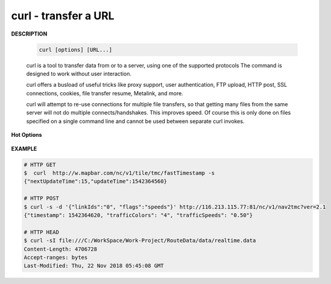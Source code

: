 *********************
curl - transfer a URL
*********************

**DESCRIPTION**

   .. code-block:: sh

      curl [options] [URL...]

   curl is a tool to transfer data from or to a server, using one of the supported protocols 
   The command is designed to work without user interaction.

   curl offers a busload of useful tricks like proxy support, user authentication, FTP upload, 
   HTTP post, SSL connections, cookies, file transfer resume, Metalink, and more. 

   curl will attempt to re-use connections for multiple file transfers, so that getting many files 
   from the same server will not do multiple connects/handshakes. This improves speed. Of course 
   this is only done on files specified on a single command line and cannot be used between separate 
   curl invokes.

**Hot Options**

   .. option:: -#, --progress-bar
      
      Make curl display progress as a simple progress bar instead of the standard, more informational, meter.

   .. option:: -d, --data <data>

      (HTTP) Sends the specified data in a POST request to the HTTP server, This will cause curl to pass the data 
      to the server  using  the  content-type ``application/x-www-form-urlencoded``.

      ``-d, --data`` is the same as ``--data-ascii``. To post data purely binary, you should instead use 
      the ``--data-binary``. To URL-encode the value of a form field you may use ``--data-urlencode``.

      If any of these options is used more than once on the same command line, the data pieces specified will 
      be merged together with a separating &-symbol. Thus, using ``-d name=daniel -d skill=``lousy would 
      generate a post chunk that looks like ``name=daniel&skill=lousy``.

      If you start the data with the letter @, the rest should be a file name to read the data from,
      Multiple files can also be specified. Posting data from a file named ``foobar`` would thus be done with
      ``--data @foobar``. 

   .. option:: -D, --dump-header <file>
              
      Write the protocol headers to the specified file.

   .. option:: --connect-timeout <seconds>
      
      Maximum time in seconds that you allow the connection to the server to take.  
      This only limits the connection phase, once curl has connected this option is of no more use.  

   .. option:: --create-dirs

      When used in conjunction with the -o option, curl will create the necessary local directory hierarchy as needed. 
      This option creates the dirs mentioned with the -o option, nothing else. If the -o file name uses no dir or if 
      the dirs it mentions  already exist, no dir will be created.

   .. option:: -o, --output <file>
              
      Write output to <file> instead of stdout. 

   .. option:: -m, --max-time <seconds>
      
      Maximum time in seconds that you allow the whole operation to take.  
      This is useful for preventing your batch jobs from hanging for hours 
      due to slow networks or links going down.

   .. option:: -s, --silent
              
      Silent or quiet mode. Don't show progress meter or error messages.  
      Makes Curl mute. It will still output the data you ask for, potentially 
      even to the terminal/stdout unless you redirect it.

   .. option:: -i, --include
              
      (HTTP) Include the HTTP-header in the output. 

   .. option:: -I, --head
              
      (HTTP/FTP/FILE) Fetch the HTTP-header only! HTTP-servers feature the command HEAD 
      which this uses to get nothing but the header of a document. When used on an FTP 
      or FILE file, curl displays the file size and last modification time only.

   .. option:: -H, --header <header>
      
      (HTTP) Extra header to use when getting a web page. You may specify any number of extra headers. 
      Note that if you should add a custom header that has the same name as one of the internal ones 
      curl would use, your externally set header will be used instead of the internal one. 
      You should not replace internally set headers without knowing perfectly well what you're doing. 
      Remove an internal header by giving a replacement without content on the right side of the colon, 
      as in: ``-H "Host:"``. If you send the custom header with no-value then its header must be terminated 
      with a semicolon, such as ``-H "X-Custom-Header;"`` to send ``"X-Custom-Header:"``.

      curl will make sure that each header you add/replace is sent with the proper end-of-line marker, 
      you should thus not add that as a part of the header content: do not add newlines or carriage returns, 
      they will only mess things up for you.

      This option can be used multiple times to add/replace/remove multiple headers.

**EXAMPLE**

.. code-block:: sh

   # HTTP GET 
   $  curl  http://w.mapbar.com/nc/v1/tile/tmc/fastTimestamp -s
   {"nextUpdateTime":15,"updateTime":1542364560}
   
   # HTTP POST 
   $ curl -s -d '{"linkIds":"0", "flags":"speeds"}' http://116.213.115.77:81/nc/v1/nav2tmc?ver=2.1
   {"timestamp": 1542364620, "trafficColors": "4", "trafficSpeeds": "0.50"}
   
   # HTTP HEAD
   $ curl -sI file:///C:/WorkSpace/Work-Project/RouteData/data/realtime.data
   Content-Length: 4706728
   Accept-ranges: bytes
   Last-Modified: Thu, 22 Nov 2018 05:45:08 GMT
   